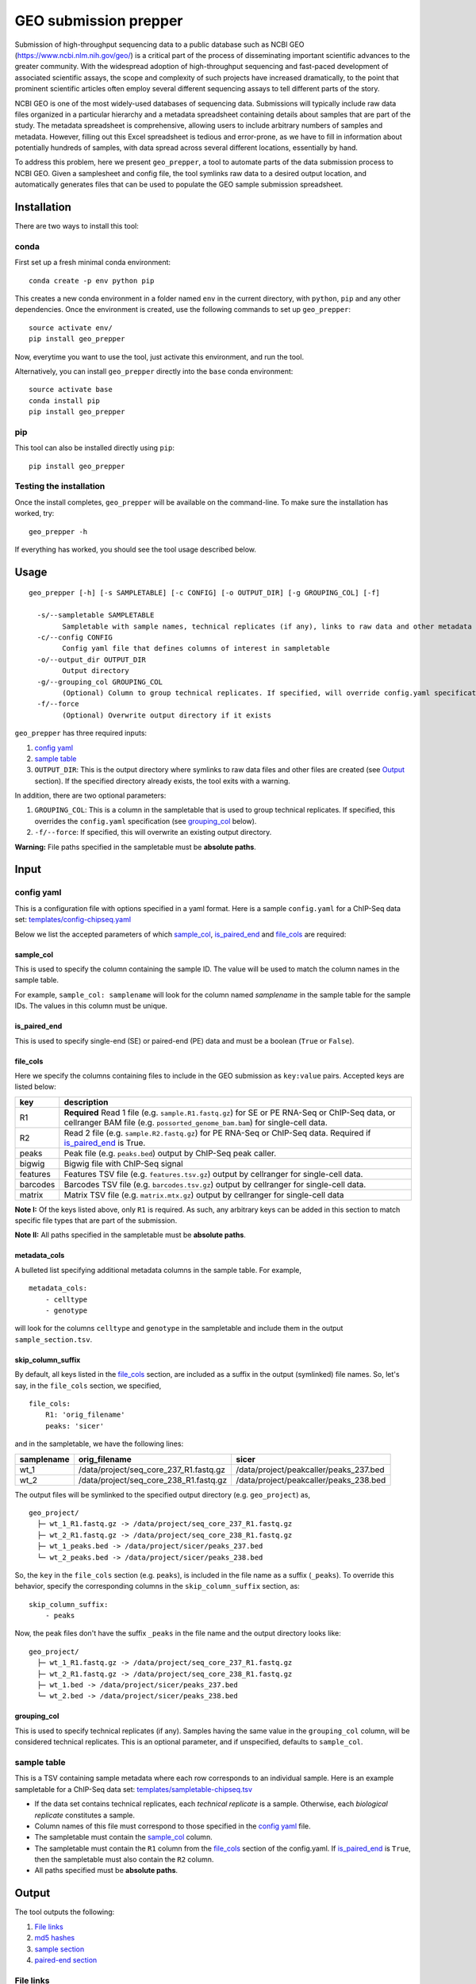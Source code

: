 GEO submission prepper
======================

Submission of high-throughput sequencing data to a public database
such as NCBI GEO (`<https://www.ncbi.nlm.nih.gov/geo/>`_)
is a critical part of the process of disseminating important scientific
advances to the greater community. With the widespread adoption
of high-throughput sequencing and fast-paced development of associated scientific assays, the scope
and complexity of such projects have increased dramatically, to the point
that prominent scientific articles often employ several different sequencing assays to tell
different parts of the story.

NCBI GEO is one of the most widely-used databases of sequencing data. Submissions
will typically include raw data files organized in a particular hierarchy and
a metadata spreadsheet containing details about samples that are part of the
study. The metadata spreadsheet is comprehensive, allowing users to include
arbitrary numbers of samples and metadata. However, filling out this Excel
spreadsheet is tedious and error-prone, as we have to fill in information about
potentially hundreds of samples, with data spread across several different
locations, essentially by hand.

To address this problem, here we present ``geo_prepper``, a tool to automate
parts of the data submission process to NCBI GEO. Given a samplesheet and config file,
the tool symlinks raw data to a desired output location, and automatically generates
files that can be used to populate the GEO sample submission spreadsheet.

Installation
++++++++++++

There are two ways to install this tool:

conda
^^^^^

First set up a fresh minimal conda environment::

    conda create -p env python pip

This creates a new conda environment in a folder named ``env`` in the
current directory, with ``python``, ``pip`` and any other dependencies.
Once the environment is created, use the following commands to set up
``geo_prepper``::

    source activate env/
    pip install geo_prepper

Now, everytime you want to use the tool, just activate this environment,
and run the tool.

Alternatively, you can install ``geo_prepper`` directly into the ``base``
conda environment::

    source activate base
    conda install pip
    pip install geo_prepper

pip
^^^

This tool can also be installed directly using ``pip``::

    pip install geo_prepper

Testing the installation
^^^^^^^^^^^^^^^^^^^^^^^^

Once the install completes, ``geo_prepper`` will be available on the command-line.
To make sure the installation has worked, try::

    geo_prepper -h

If everything has worked, you should see the tool usage described below.

Usage
+++++

::

	geo_prepper [-h] [-s SAMPLETABLE] [-c CONFIG] [-o OUTPUT_DIR] [-g GROUPING_COL] [-f]

	  -s/--sampletable SAMPLETABLE
	        Sampletable with sample names, technical replicates (if any), links to raw data and other metadata
	  -c/--config CONFIG
	        Config yaml file that defines columns of interest in sampletable
	  -o/--output_dir OUTPUT_DIR
	        Output directory
	  -g/--grouping_col GROUPING_COL
	        (Optional) Column to group technical replicates. If specified, will override config.yaml specification
	  -f/--force
	        (Optional) Overwrite output directory if it exists


``geo_prepper`` has three required inputs:

1. `config yaml`_
2. `sample table`_
3. ``OUTPUT_DIR``: This is the output directory where symlinks to raw data files and other files
   are created (see `Output`_ section). If the specified directory already exists, the tool
   exits with a warning.

In addition, there are two optional parameters:

1. ``GROUPING_COL``: This is a column in the sampletable that is used to group technical replicates.
   If specified, this overrides the ``config.yaml`` specification (see `grouping_col`_ below).
2. ``-f/--force``: If specified, this will overwrite an existing output directory.


**Warning:** File paths specified in the sampletable must be **absolute paths**.

Input
+++++

config yaml
^^^^^^^^^^^

This is a configuration file with options specified in a yaml format. Here
is a sample ``config.yaml`` for a ChIP-Seq data set:
`<templates/config-chipseq.yaml>`_

Below we list the accepted parameters
of which `sample_col`_, `is_paired_end`_ and `file_cols`_ are required:

sample_col
----------

This is used to specify the column containing the sample ID.
The value will be used to match the column names in the
sample table.

For example, ``sample_col: samplename`` will look for the column
named *samplename* in the sample table for the sample IDs. The
values in this column must be unique.

is_paired_end
-------------

This is used to specify single-end (SE) or paired-end (PE) data and
must be a boolean (``True`` or ``False``).

file_cols
---------

Here we specify the columns containing files to include in the
GEO submission as ``key:value`` pairs. Accepted keys are listed below:

+----------+--------------------------------------------------------------------------------------------------------------------------------------------------------------------------------+
| key      | description                                                                                                                                                                    |
+==========+================================================================================================================================================================================+
| R1       | **Required** Read 1 file (e.g. ``sample.R1.fastq.gz``) for SE or PE RNA-Seq or ChIP-Seq data, or cellranger BAM file (e.g. ``possorted_genome_bam.bam``) for single-cell data. |
+----------+--------------------------------------------------------------------------------------------------------------------------------------------------------------------------------+
| R2       | Read 2 file (e.g. ``sample.R2.fastq.gz``) for PE RNA-Seq or ChIP-Seq data. Required if `is_paired_end`_ is True.                                                               |
+----------+--------------------------------------------------------------------------------------------------------------------------------------------------------------------------------+
| peaks    | Peak file (e.g. ``peaks.bed``) output by ChIP-Seq peak caller.                                                                                                                 |
+----------+--------------------------------------------------------------------------------------------------------------------------------------------------------------------------------+
| bigwig   | Bigwig file with ChIP-Seq signal                                                                                                                                               |
+----------+--------------------------------------------------------------------------------------------------------------------------------------------------------------------------------+
| features | Features TSV file (e.g. ``features.tsv.gz``) output by cellranger for single-cell data.                                                                                        |
+----------+--------------------------------------------------------------------------------------------------------------------------------------------------------------------------------+
| barcodes | Barcodes TSV file (e.g. ``barcodes.tsv.gz``) output by cellranger for single-cell data.                                                                                        |
+----------+--------------------------------------------------------------------------------------------------------------------------------------------------------------------------------+
| matrix   | Matrix TSV file (e.g. ``matrix.mtx.gz``) output by cellranger for single-cell data                                                                                             |
+----------+--------------------------------------------------------------------------------------------------------------------------------------------------------------------------------+


**Note I:** Of the keys listed above, only ``R1`` is required. As such, any arbitrary keys can
be added in this section to match specific file types that are part of the submission.

**Note II:** All paths specified in the sampletable must be **absolute paths**.

metadata_cols
-------------

A bulleted list specifying additional metadata columns in the sample table. For example,

::

    metadata_cols:
        - celltype
        - genotype

will look for the columns ``celltype`` and ``genotype`` in the sampletable and include them in the output
``sample_section.tsv``.

skip_column_suffix
------------------

By default, all keys listed in the `file_cols`_ section, are included as a suffix in the output
(symlinked) file names. So, let's say, in the ``file_cols`` section, we specified,

::

    file_cols:
        R1: 'orig_filename'
        peaks: 'sicer'

and in the sampletable, we have the following lines:

+------------+----------------------------------------+----------------------------------------+
| samplename | orig_filename                          | sicer                                  |
+============+========================================+========================================+
| wt_1       | /data/project/seq_core_237_R1.fastq.gz | /data/project/peakcaller/peaks_237.bed |
+------------+----------------------------------------+----------------------------------------+
| wt_2       | /data/project/seq_core_238_R1.fastq.gz | /data/project/peakcaller/peaks_238.bed |
+------------+----------------------------------------+----------------------------------------+

The output files will be symlinked to the specified output directory (e.g. ``geo_project``) as,

::

    geo_project/
      ├─ wt_1_R1.fastq.gz -> /data/project/seq_core_237_R1.fastq.gz
      ├─ wt_2_R1.fastq.gz -> /data/project/seq_core_238_R1.fastq.gz
      ├─ wt_1_peaks.bed -> /data/project/sicer/peaks_237.bed
      └─ wt_2_peaks.bed -> /data/project/sicer/peaks_238.bed

So, the ``key`` in the ``file_cols`` section (e.g. ``peaks``), is included in the file name as
a suffix (``_peaks``). To override this behavior, specify the corresponding columns in
the ``skip_column_suffix`` section, as:

::

    skip_column_suffix:
        - peaks

Now, the peak files don't have the suffix ``_peaks`` in the file name and the
output directory looks like:

::

    geo_project/
      ├─ wt_1_R1.fastq.gz -> /data/project/seq_core_237_R1.fastq.gz
      ├─ wt_2_R1.fastq.gz -> /data/project/seq_core_238_R1.fastq.gz
      ├─ wt_1.bed -> /data/project/sicer/peaks_237.bed
      └─ wt_2.bed -> /data/project/sicer/peaks_238.bed

grouping_col
------------

This is used to specify technical replicates (if any). Samples having the same value
in the ``grouping_col`` column, will be considered technical replicates. This is an optional
parameter, and if unspecified, defaults to ``sample_col``.

sample table
^^^^^^^^^^^^

This is a TSV containing sample metadata where each row corresponds to an individual sample.
Here is an example sampletable for a ChIP-Seq data set: `<templates/sampletable-chipseq.tsv>`_

- If the data set contains technical replicates, each *technical replicate* is a sample.
  Otherwise, each *biological replicate* constitutes a sample.
- Column names of this file must correspond to those specified in the `config yaml`_ file.
- The sampletable must contain the `sample_col`_ column.
- The sampletable must contain the ``R1`` column from the `file_cols`_ section of the config.yaml.
  If `is_paired_end`_ is ``True``, then the sampletable must also contain the ``R2`` column.
- All paths specified must be **absolute paths**.

Output
++++++

The tool outputs the following:

1. `File links`_
2. `md5 hashes`_
3. `sample section`_
4. `paired-end section`_

File links
^^^^^^^^^^

The tool creates symlinks to raw or processed files specified in the sampletable. These
are named using the format: ``<sample_col>_<file_cols key>.<extension>``. So, for example, if

- ``samplename`` is ``wt_1``
- extension is ``.fastq.gz``
- `file_cols`_ key is ``R1``

| Then the symlinked output file is ``wt_1_R1.fastq.gz``.
|

**Note:**

The 'extension' is calculated from the raw file name as the string following the first period (.)
in the basename of the file.

- For example, for a file named ``seq_core_237_R1.fastq.gz``, the extension will be ``.fastq.gz``.
- However, if the file is named ``seq_core_237.R1.fastq.gz`` the extension will be ``.R1.fastq.gz``.

In addition, the tool also outputs the following files:

md5 hashes
^^^^^^^^^^

For each file specified in the sampletable, md5 hashes are calculated using the
``md5sum`` utility and output to a TSV with file names
in the first column and md5 hashes in the second column. Here (`<templates/chipseq/md5hash.tsv>`_)
is the ``md5hash.tsv`` created for the example ChIP-Seq data set mentioned above.

**Note:** The md5 hashes of the example data are identical as it was run on empty test data. In practice,
the hashes for each file will be unique.

sample section
^^^^^^^^^^^^^^

This is a TSV where each row contains all files corresponding to a particular sample
including metadata columns, technical replicates and processed files if any. This can be used
to populate the ``Sample section`` in the GEO submission template. Here (`<templates/chipseq/sample_section.tsv>`_)
is the ``sample_section.tsv`` created for the same example ChIP-Seq data set.

paired-end section
^^^^^^^^^^^^^^^^^^

This is only output for PE data and lists Read 1 and Read 2 fastq files for each sample
in two columns. This can be used to populate the final ``Paired-end`` section in the
GEO submission template. For example, for an example RNA-Seq data set, this
is the output tsv: `<templates/rnaseq/paired_end.tsv>`_

Example output
^^^^^^^^^^^^^^

Here we give examples of output produced by the tool using the example files included in the
``templates/`` directory.

RNA-Seq data
------------

- Config file: `<templates/config-rnaseq.yaml>`_
- Sampletable: `<templates/sampletable-rnaseq.tsv>`_

Output directory (say, ``geo-project``) will look like this::

    geo-project\
      ├─ wt-1-1_R1.fastq.gz -> /data/rnaseq/raw/wt-1-1_R1.fastq.gz
      ├─ wt-1-1_R2.fastq.gz -> /data/rnaseq/raw/wt-1-1_R2.fastq.gz
      ├─ wt-2-1_R1.fastq.gz -> /data/rnaseq/raw/wt-2-1_R1.fastq.gz
      ├─ wt-2-1_R2.fastq.gz -> /data/rnaseq/raw/wt-2-1_R2.fastq.gz
      ├─ wt-2-2_R1.fastq.gz -> /data/rnaseq/raw/wt-2-2_R1.fastq.gz
      ├─ wt-2-2_R2.fastq.gz -> /data/rnaseq/raw/wt-2-2_R2.fastq.gz
      ├─ md5hash.tsv
      ├─ sample_section.tsv
      └─ paired_end.tsv

Output files:

- `<templates/rnaseq/md5hash.tsv>`_
- `<templates/rnaseq/sample_section.tsv>`_

ChIP-Seq data
-------------

- Config file: `<templates/config-chipseq.yaml>`_
- Sampletable: `<templates/sampletable-chipseq.tsv>`_

Output directory::

    geo-project\
      ├─ wt-1-1_R1.fastq.gz -> /data/chipseq/raw/wt-1-1_R1.fastq.gz
      ├─ wt-1-2_R1.fastq.gz -> /data/chipseq/raw/wt-1-2_R1.fastq.gz
      ├─ wt-2-1_R1.fastq.gz -> /data/chipseq/raw/wt-2-1_R1.fastq.gz
      ├─ wt-2-2_R1.fastq.gz -> /data/chipseq/raw/wt-2-2_R1.fastq.gz
      ├─ wt-1_peaks.bed -> /data/chipseq/wt-1/peaks.bed
      ├─ wt-2_peaks.bed -> /data/chipseq/wt-2/peaks.bed
      ├─ wt-1.bigwig -> /data/chipseq/wt-1/wt-1.bigwig
      ├─ wt-2.bigwig -> /data/chipseq/wt-2/wt-2.bigwig
      ├─ md5hash.tsv
      └─ sample_section.tsv

Output files:

- `<templates/chipseq/md5hash.tsv>`_
- `<templates/chipseq/sample_section.tsv>`_

Single-cell data
----------------

- Config file: `<templates/config-sc.yaml>`_
- Sampletable: `<templates/sampletable-sc.tsv>`_

Output directory::

    geo-project\
      ├─ wt-1.bam -> /data/pi/project/data/wt-1.bam
      ├─ wt-2.bam -> /data/pi/project/data/wt-2.bam
      ├─ wt-1_features.tsv.gz -> /data/pi/project/data/wt-1_features.tsv.gz
      ├─ wt-1_barcodes.tsv.gz -> /data/pi/project/data/wt-1_barcodes.tsv.gz
      ├─ wt-1_matrix.mtx.gz -> /data/pi/project/data/wt-1_matrix.mtx.gz
      ├─ wt-2_features.tsv.gz -> /data/pi/project/data/wt-2_features.tsv.gz
      ├─ wt-2_barcodes.tsv.gz -> /data/pi/project/data/wt-2_barcodes.tsv.gz
      ├─ wt-2_matrix.mtx.gz -> /data/pi/project/data/wt-2_matrix.mtx.gz
      ├─ md5hash.tsv
      └─ sample_section.tsv

Output files:

- `<templates/single-cell/md5hash.tsv>`_
- `<templates/single-cell/sample_section.tsv>`_

